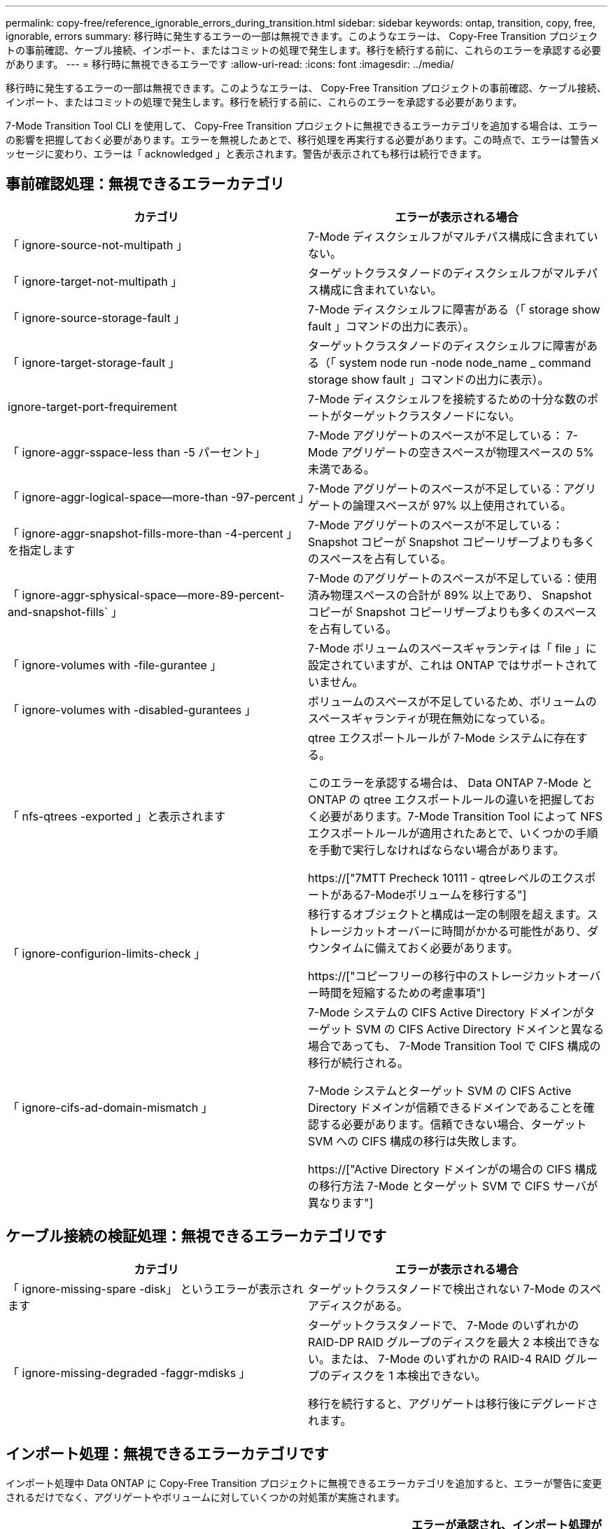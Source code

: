 ---
permalink: copy-free/reference_ignorable_errors_during_transition.html 
sidebar: sidebar 
keywords: ontap, transition, copy, free, ignorable, errors 
summary: 移行時に発生するエラーの一部は無視できます。このようなエラーは、 Copy-Free Transition プロジェクトの事前確認、ケーブル接続、インポート、またはコミットの処理で発生します。移行を続行する前に、これらのエラーを承認する必要があります。 
---
= 移行時に無視できるエラーです
:allow-uri-read: 
:icons: font
:imagesdir: ../media/


[role="lead"]
移行時に発生するエラーの一部は無視できます。このようなエラーは、 Copy-Free Transition プロジェクトの事前確認、ケーブル接続、インポート、またはコミットの処理で発生します。移行を続行する前に、これらのエラーを承認する必要があります。

7-Mode Transition Tool CLI を使用して、 Copy-Free Transition プロジェクトに無視できるエラーカテゴリを追加する場合は、エラーの影響を把握しておく必要があります。エラーを無視したあとで、移行処理を再実行する必要があります。この時点で、エラーは警告メッセージに変わり、エラーは「 acknowledged 」と表示されます。警告が表示されても移行は続行できます。



== 事前確認処理：無視できるエラーカテゴリ

|===
| カテゴリ | エラーが表示される場合 


 a| 
「 ignore-source-not-multipath 」
 a| 
7-Mode ディスクシェルフがマルチパス構成に含まれていない。



 a| 
「 ignore-target-not-multipath 」
 a| 
ターゲットクラスタノードのディスクシェルフがマルチパス構成に含まれていない。



 a| 
「 ignore-source-storage-fault 」
 a| 
7-Mode ディスクシェルフに障害がある（「 storage show fault 」コマンドの出力に表示）。



 a| 
「 ignore-target-storage-fault 」
 a| 
ターゲットクラスタノードのディスクシェルフに障害がある（「 system node run -node node_name _ command storage show fault 」コマンドの出力に表示）。



 a| 
ignore-target-port-frequirement
 a| 
7-Mode ディスクシェルフを接続するための十分な数のポートがターゲットクラスタノードにない。



 a| 
「 ignore-aggr-sspace-less than -5 パーセント」
 a| 
7-Mode アグリゲートのスペースが不足している： 7-Mode アグリゲートの空きスペースが物理スペースの 5% 未満である。



 a| 
「 ignore-aggr-logical-space--more-than -97-percent 」
 a| 
7-Mode アグリゲートのスペースが不足している：アグリゲートの論理スペースが 97% 以上使用されている。



 a| 
「 ignore-aggr-snapshot-fills-more-than -4-percent 」を指定します
 a| 
7-Mode アグリゲートのスペースが不足している： Snapshot コピーが Snapshot コピーリザーブよりも多くのスペースを占有している。



 a| 
「 ignore-aggr-sphysical-space--more-89-percent-and-snapshot-fills` 」
 a| 
7-Mode のアグリゲートのスペースが不足している：使用済み物理スペースの合計が 89% 以上であり、 Snapshot コピーが Snapshot コピーリザーブよりも多くのスペースを占有している。



 a| 
「 ignore-volumes with -file-gurantee 」
 a| 
7-Mode ボリュームのスペースギャランティは「 file 」に設定されていますが、これは ONTAP ではサポートされていません。



 a| 
「 ignore-volumes with -disabled-gurantees 」
 a| 
ボリュームのスペースが不足しているため、ボリュームのスペースギャランティが現在無効になっている。



 a| 
「 nfs-qtrees -exported 」と表示されます
 a| 
qtree エクスポートルールが 7-Mode システムに存在する。

このエラーを承認する場合は、 Data ONTAP 7-Mode と ONTAP の qtree エクスポートルールの違いを把握しておく必要があります。7-Mode Transition Tool によって NFS エクスポートルールが適用されたあとで、いくつかの手順を手動で実行しなければならない場合があります。

https://["7MTT Precheck 10111 - qtreeレベルのエクスポートがある7-Modeボリュームを移行する"]



 a| 
「 ignore-configurion-limits-check 」
 a| 
移行するオブジェクトと構成は一定の制限を超えます。ストレージカットオーバーに時間がかかる可能性があり、ダウンタイムに備えておく必要があります。

https://["コピーフリーの移行中のストレージカットオーバー時間を短縮するための考慮事項"]



 a| 
「 ignore-cifs-ad-domain-mismatch 」
 a| 
7-Mode システムの CIFS Active Directory ドメインがターゲット SVM の CIFS Active Directory ドメインと異なる場合であっても、 7-Mode Transition Tool で CIFS 構成の移行が続行される。

7-Mode システムとターゲット SVM の CIFS Active Directory ドメインが信頼できるドメインであることを確認する必要があります。信頼できない場合、ターゲット SVM への CIFS 構成の移行は失敗します。

https://["Active Directory ドメインがの場合の CIFS 構成の移行方法 7-Mode とターゲット SVM で CIFS サーバが異なります"]

|===


== ケーブル接続の検証処理：無視できるエラーカテゴリです

|===
| カテゴリ | エラーが表示される場合 


 a| 
「 ignore-missing-spare -disk」 というエラーが表示されます
 a| 
ターゲットクラスタノードで検出されない 7-Mode のスペアディスクがある。



 a| 
「 ignore-missing-degraded -faggr-mdisks 」
 a| 
ターゲットクラスタノードで、 7-Mode のいずれかの RAID-DP RAID グループのディスクを最大 2 本検出できない。または、 7-Mode のいずれかの RAID-4 RAID グループのディスクを 1 本検出できない。

移行を続行すると、アグリゲートは移行後にデグレードされます。

|===


== インポート処理：無視できるエラーカテゴリです

インポート処理中 Data ONTAP に Copy-Free Transition プロジェクトに無視できるエラーカテゴリを追加すると、エラーが警告に変更されるだけでなく、アグリゲートやボリュームに対していくつかの対処策が実施されます。

|===
| カテゴリ | エラーが表示される場合 | エラーが承認され、インポート処理が実行された場合の対処策 が再実行されます 


 a| 
「 ignore-aggregates -with -32bit-snapshot-for-import 」を指定します
 a| 
7-Mode アグリゲートで 32 ビット Snapshot コピーが検出された。
 a| 
このプロジェクトに含まれているすべての 7-Mode アグリゲートから 32 ビット Snapshot コピーが削除されます。



 a| 
「 transition-ddirty-aggregates - during -import 」を実行します
 a| 
移行するアグリゲートの 1 つが 7-Mode ストレージシステムで正常にシャットダウンされていない。
 a| 
正常にシャットダウンされなかったすべての 7-Mode アグリゲートが移行されます。これにより、移行後にデータが失われる可能性があります。



 a| 
「 ignore-aggregates -not-being one-for-import' 」を指定します
 a| 
7-Mode ストレージシステムを停止したときにアグリゲートがオフラインだった。
 a| 
すべてのオフラインアグリゲートがオンラインになります。



 a| 
「 ignore-volumes with -32bit-snapshot-for-import 」を指定します
 a| 
7-Mode ボリュームで 32 ビット Snapshot コピーが検出された。
 a| 
このプロジェクトに含まれているすべての 7-Mode ボリュームから 32 ビット Snapshot コピーが削除されます。



 a| 
「 ignore-volumes with -ddirty -file-system-for-import 」を指定します
 a| 
移行するボリュームの 1 つが 7-Mode ストレージシステムで正常にシャットダウンされていない。
 a| 
正常にシャットダウンされなかったすべての 7-Mode ボリュームが移行されます。その結果、移行後にデータが失われる可能性があります。



 a| 
「 transition-offline-volumes -dime-import 」を使用します
 a| 
7-Mode ストレージシステムを停止したときにボリュームがオフラインだった。
 a| 
すべてのオフラインボリュームがオンラインになります。



 a| 
「 transition-pRESTRICTED - VOLUMES - ime-import 」を選択します
 a| 
7-Mode ストレージシステムを停止したときにボリュームが制限状態だった。
 a| 
制限状態のすべてのボリュームがオンラインになります。

|===


== コミット処理：無視できるエラーカテゴリ

コミット処理中 ONTAP に Copy-Free Transition プロジェクトに無視できるエラーカテゴリを追加すると、エラーが警告に変更されるだけでなく、アグリゲートやボリュームに対していくつかの対処策が実施されます。

|===
| カテゴリ | エラーが表示される場合 | エラーが承認されて処理がコミットされている場合の対処策 が再実行されます 


 a| 
「 ignore-commit-offline-aggregates 」というエラーが表示されます
 a| 
移行したアグリゲートの一部がオフラインです。
 a| 
すべてのオフラインアグリゲートがオンラインになります。

|===